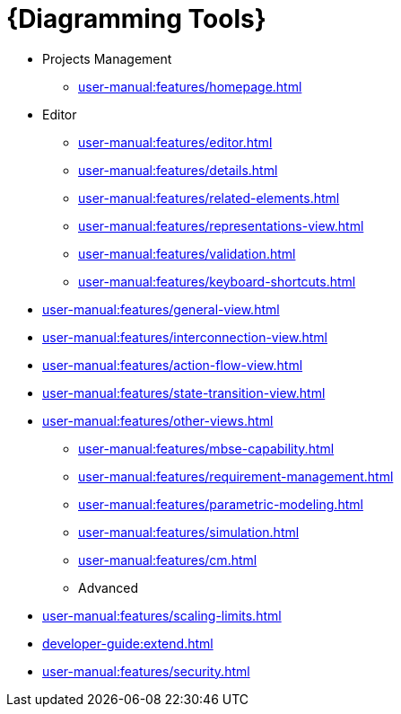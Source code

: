 = {Diagramming Tools}

** Projects Management
*** xref:user-manual:features/homepage.adoc[]
** Editor
*** xref:user-manual:features/editor.adoc[]
*** xref:user-manual:features/details.adoc[]
*** xref:user-manual:features/related-elements.adoc[]
*** xref:user-manual:features/representations-view.adoc[]
*** xref:user-manual:features/validation.adoc[]
*** xref:user-manual:features/keyboard-shortcuts.adoc[]
** xref:user-manual:features/general-view.adoc[]
** xref:user-manual:features/interconnection-view.adoc[]
** xref:user-manual:features/action-flow-view.adoc[]
** xref:user-manual:features/state-transition-view.adoc[]
** xref:user-manual:features/other-views.adoc[]

* xref:user-manual:features/mbse-capability.adoc[]

* xref:user-manual:features/requirement-management.adoc[]

* xref:user-manual:features/parametric-modeling.adoc[]

* xref:user-manual:features/simulation.adoc[]

* xref:user-manual:features/cm.adoc[]

* Advanced
** xref:user-manual:features/scaling-limits.adoc[]
** xref:developer-guide:extend.adoc[]
** xref:user-manual:features/security.adoc[]